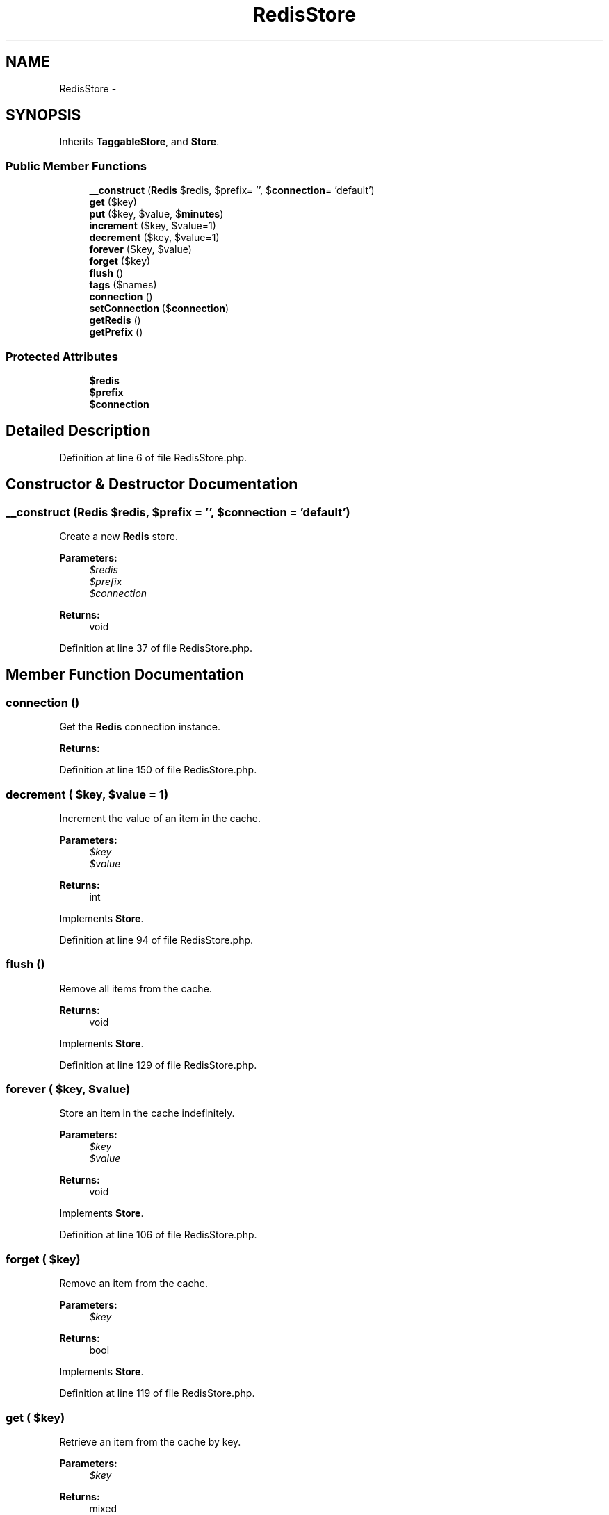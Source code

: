 .TH "RedisStore" 3 "Tue Apr 14 2015" "Version 1.0" "VirtualSCADA" \" -*- nroff -*-
.ad l
.nh
.SH NAME
RedisStore \- 
.SH SYNOPSIS
.br
.PP
.PP
Inherits \fBTaggableStore\fP, and \fBStore\fP\&.
.SS "Public Member Functions"

.in +1c
.ti -1c
.RI "\fB__construct\fP (\fBRedis\fP $redis, $prefix= '', $\fBconnection\fP= 'default')"
.br
.ti -1c
.RI "\fBget\fP ($key)"
.br
.ti -1c
.RI "\fBput\fP ($key, $value, $\fBminutes\fP)"
.br
.ti -1c
.RI "\fBincrement\fP ($key, $value=1)"
.br
.ti -1c
.RI "\fBdecrement\fP ($key, $value=1)"
.br
.ti -1c
.RI "\fBforever\fP ($key, $value)"
.br
.ti -1c
.RI "\fBforget\fP ($key)"
.br
.ti -1c
.RI "\fBflush\fP ()"
.br
.ti -1c
.RI "\fBtags\fP ($names)"
.br
.ti -1c
.RI "\fBconnection\fP ()"
.br
.ti -1c
.RI "\fBsetConnection\fP ($\fBconnection\fP)"
.br
.ti -1c
.RI "\fBgetRedis\fP ()"
.br
.ti -1c
.RI "\fBgetPrefix\fP ()"
.br
.in -1c
.SS "Protected Attributes"

.in +1c
.ti -1c
.RI "\fB$redis\fP"
.br
.ti -1c
.RI "\fB$prefix\fP"
.br
.ti -1c
.RI "\fB$connection\fP"
.br
.in -1c
.SH "Detailed Description"
.PP 
Definition at line 6 of file RedisStore\&.php\&.
.SH "Constructor & Destructor Documentation"
.PP 
.SS "__construct (\fBRedis\fP $redis,  $prefix = \fC''\fP,  $connection = \fC'default'\fP)"
Create a new \fBRedis\fP store\&.
.PP
\fBParameters:\fP
.RS 4
\fI$redis\fP 
.br
\fI$prefix\fP 
.br
\fI$connection\fP 
.RE
.PP
\fBReturns:\fP
.RS 4
void 
.RE
.PP

.PP
Definition at line 37 of file RedisStore\&.php\&.
.SH "Member Function Documentation"
.PP 
.SS "connection ()"
Get the \fBRedis\fP connection instance\&.
.PP
\fBReturns:\fP
.RS 4
.RE
.PP

.PP
Definition at line 150 of file RedisStore\&.php\&.
.SS "decrement ( $key,  $value = \fC1\fP)"
Increment the value of an item in the cache\&.
.PP
\fBParameters:\fP
.RS 4
\fI$key\fP 
.br
\fI$value\fP 
.RE
.PP
\fBReturns:\fP
.RS 4
int 
.RE
.PP

.PP
Implements \fBStore\fP\&.
.PP
Definition at line 94 of file RedisStore\&.php\&.
.SS "flush ()"
Remove all items from the cache\&.
.PP
\fBReturns:\fP
.RS 4
void 
.RE
.PP

.PP
Implements \fBStore\fP\&.
.PP
Definition at line 129 of file RedisStore\&.php\&.
.SS "forever ( $key,  $value)"
Store an item in the cache indefinitely\&.
.PP
\fBParameters:\fP
.RS 4
\fI$key\fP 
.br
\fI$value\fP 
.RE
.PP
\fBReturns:\fP
.RS 4
void 
.RE
.PP

.PP
Implements \fBStore\fP\&.
.PP
Definition at line 106 of file RedisStore\&.php\&.
.SS "forget ( $key)"
Remove an item from the cache\&.
.PP
\fBParameters:\fP
.RS 4
\fI$key\fP 
.RE
.PP
\fBReturns:\fP
.RS 4
bool 
.RE
.PP

.PP
Implements \fBStore\fP\&.
.PP
Definition at line 119 of file RedisStore\&.php\&.
.SS "get ( $key)"
Retrieve an item from the cache by key\&.
.PP
\fBParameters:\fP
.RS 4
\fI$key\fP 
.RE
.PP
\fBReturns:\fP
.RS 4
mixed 
.RE
.PP

.PP
Implements \fBStore\fP\&.
.PP
Definition at line 50 of file RedisStore\&.php\&.
.SS "getPrefix ()"
Get the cache key prefix\&.
.PP
\fBReturns:\fP
.RS 4
string 
.RE
.PP

.PP
Implements \fBStore\fP\&.
.PP
Definition at line 181 of file RedisStore\&.php\&.
.SS "getRedis ()"
Get the \fBRedis\fP database instance\&.
.PP
\fBReturns:\fP
.RS 4
.RE
.PP

.PP
Definition at line 171 of file RedisStore\&.php\&.
.SS "increment ( $key,  $value = \fC1\fP)"
Increment the value of an item in the cache\&.
.PP
\fBParameters:\fP
.RS 4
\fI$key\fP 
.br
\fI$value\fP 
.RE
.PP
\fBReturns:\fP
.RS 4
int 
.RE
.PP

.PP
Implements \fBStore\fP\&.
.PP
Definition at line 82 of file RedisStore\&.php\&.
.SS "put ( $key,  $value,  $minutes)"
Store an item in the cache for a given number of minutes\&.
.PP
\fBParameters:\fP
.RS 4
\fI$key\fP 
.br
\fI$value\fP 
.br
\fI$minutes\fP 
.RE
.PP
\fBReturns:\fP
.RS 4
void 
.RE
.PP

.PP
Implements \fBStore\fP\&.
.PP
Definition at line 66 of file RedisStore\&.php\&.
.SS "setConnection ( $connection)"
Set the connection name to be used\&.
.PP
\fBParameters:\fP
.RS 4
\fI$connection\fP 
.RE
.PP
\fBReturns:\fP
.RS 4
void 
.RE
.PP

.PP
Definition at line 161 of file RedisStore\&.php\&.
.SS "tags ( $names)"
Begin executing a new tags operation\&.
.PP
\fBParameters:\fP
.RS 4
\fI$names\fP 
.RE
.PP
\fBReturns:\fP
.RS 4
.RE
.PP

.PP
Definition at line 140 of file RedisStore\&.php\&.
.SH "Field Documentation"
.PP 
.SS "$\fBconnection\fP\fC [protected]\fP"

.PP
Definition at line 27 of file RedisStore\&.php\&.
.SS "$prefix\fC [protected]\fP"

.PP
Definition at line 20 of file RedisStore\&.php\&.
.SS "$redis\fC [protected]\fP"

.PP
Definition at line 13 of file RedisStore\&.php\&.

.SH "Author"
.PP 
Generated automatically by Doxygen for VirtualSCADA from the source code\&.
